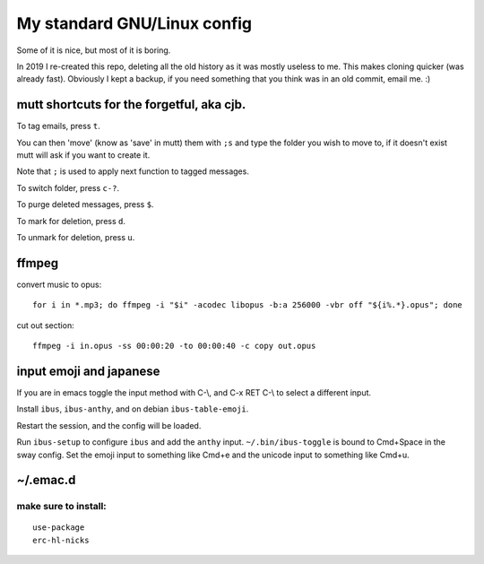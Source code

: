 My standard GNU/Linux config
============================

Some of it is nice, but most of it is boring.

In 2019 I re-created this repo, deleting all the old history as it was mostly
useless to me. This makes cloning quicker (was already fast).  Obviously I kept
a backup, if you need something that you think was in an old commit, email
me. :)

mutt shortcuts for the forgetful, aka cjb.
------------------------------------------

To tag emails, press ``t``.

You can then 'move' (know as 'save' in mutt) them with ``;s`` and type the
folder you wish to move to, if it doesn't exist mutt will ask if you want to
create it.

Note that ``;`` is used to apply next function to tagged messages.

To switch folder, press ``c-?``.

To purge deleted messages, press ``$``.

To mark for deletion, press ``d``.

To unmark for deletion, press ``u``.

ffmpeg
------

convert music to opus:

::

    for i in *.mp3; do ffmpeg -i "$i" -acodec libopus -b:a 256000 -vbr off "${i%.*}.opus"; done

cut out section:

::

    ffmpeg -i in.opus -ss 00:00:20 -to 00:00:40 -c copy out.opus

input emoji and japanese
------------------------

If you are in emacs toggle the input method with C-\\, and C-x RET C-\\ to
select a different input.

Install ``ibus``, ``ibus-anthy``, and on debian ``ibus-table-emoji``.

Restart the session, and the config will be loaded.

Run ``ibus-setup`` to configure ``ibus`` and add the ``anthy`` input.
``~/.bin/ibus-toggle`` is bound to Cmd+Space in the sway config. Set the emoji
input to something like Cmd+e and the unicode input to something like Cmd+u.

~/.emac.d
---------

make sure to install:
~~~~~~~~~~~~~~~~~~~~~

::

    use-package
    erc-hl-nicks

